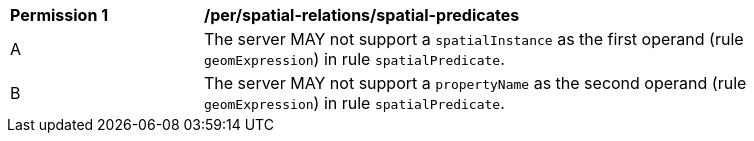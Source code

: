 [[per_spatial-relations_spatial-predicates]]
[width="90%",cols="2,6a"]
|===
^|*Permission {counter:per-id}* |*/per/spatial-relations/spatial-predicates*
^|A |The server MAY not support a `spatialInstance` as the first operand (rule `geomExpression`) in rule `spatialPredicate`.
^|B |The server MAY not support a `propertyName` as the second operand (rule `geomExpression`) in rule `spatialPredicate`.
|===
